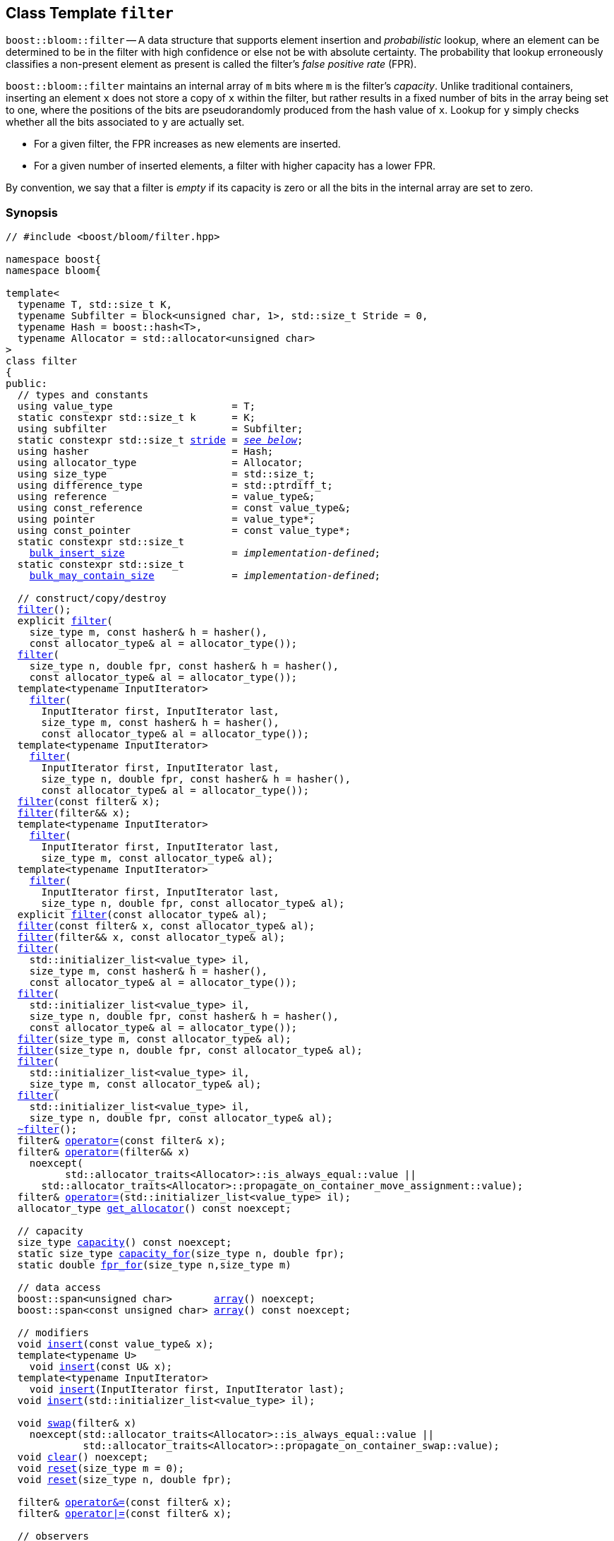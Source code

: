 [#filter]
== Class Template `filter`

:idprefix: filter_

`boost::bloom::filter` -- A data structure that supports element insertion
and _probabilistic_ lookup, where an element can be determined to be in the filter
with high confidence or else not be with absolute certainty. The probability
that lookup erroneously classifies a non-present element as present is called
the filter's _false positive rate_ (FPR).

`boost::bloom::filter` maintains an internal array of `m` bits where `m` is the
filter's _capacity_.  Unlike traditional containers, inserting an
element `x` does not store a copy of `x` within the filter, but rather results
in a fixed number of bits in the array being set to one, where the positions
of the bits are pseudorandomly produced from the hash value of `x`. Lookup
for `y` simply checks whether all the bits associated to `y` are actually set.

* For a given filter,  the FPR increases as new elements are inserted.
* For a given number of inserted elements, a filter with higher capacity
has a lower FPR.

By convention, we say that a filter is _empty_ if its capacity is zero or
all the bits in the internal array are set to zero.

=== Synopsis

[listing,subs="+macros,+quotes"]
-----
// #include <boost/bloom/filter.hpp>

namespace boost{
namespace bloom{

template<
  typename T, std::size_t K,
  typename Subfilter = block<unsigned char, 1>, std::size_t Stride = 0,
  typename Hash = boost::hash<T>,
  typename Allocator = std::allocator<unsigned char>
>
class filter
{
public:
  // types and constants
  using value_type                    = T;
  static constexpr std::size_t k      = K;
  using subfilter                     = Subfilter;
  static constexpr std::size_t xref:filter_stride[stride] = xref:filter_stride[__see below__];
  using hasher                        = Hash;
  using allocator_type                = Allocator;
  using size_type                     = std::size_t;
  using difference_type               = std::ptrdiff_t;
  using reference                     = value_type&;
  using const_reference               = const value_type&;
  using pointer                       = value_type*;
  using const_pointer                 = const value_type*;
  static constexpr std::size_t
    xref:filter_bulk_insert_size[bulk_insert_size]                  = __implementation-defined__;
  static constexpr std::size_t 
    xref:filter_bulk_may_contain_size[bulk_may_contain_size]             = __implementation-defined__;

  // construct/copy/destroy
  xref:#filter_default_constructor[filter]();
  explicit xref:#filter_capacity_constructor[filter](
    size_type m, const hasher& h = hasher(),
    const allocator_type& al = allocator_type());
  xref:#filter_capacity_constructor[filter](
    size_type n, double fpr, const hasher& h = hasher(),
    const allocator_type& al = allocator_type());
  template<typename InputIterator>
    xref:#filter_iterator_range_constructor[filter](
      InputIterator first, InputIterator last,
      size_type m, const hasher& h = hasher(),
      const allocator_type& al = allocator_type());
  template<typename InputIterator>
    xref:#filter_iterator_range_constructor[filter](
      InputIterator first, InputIterator last,
      size_type n, double fpr, const hasher& h = hasher(),
      const allocator_type& al = allocator_type());
  xref:#filter_copy_constructor[filter](const filter& x);
  xref:#filter_move_constructor[filter](filter&& x);
  template<typename InputIterator>
    xref:#filter_iterator_range_constructor_with_allocator[filter](
      InputIterator first, InputIterator last,
      size_type m, const allocator_type& al);
  template<typename InputIterator>
    xref:#filter_iterator_range_constructor_with_allocator[filter](
      InputIterator first, InputIterator last,
      size_type n, double fpr, const allocator_type& al);
  explicit xref:#filter_allocator_constructor[filter](const allocator_type& al);
  xref:#filter_copy_constructor_with_allocator[filter](const filter& x, const allocator_type& al);
  xref:#filter_move_constructor_with_allocator[filter](filter&& x, const allocator_type& al);
  xref:#filter_initializer_list_constructor[filter](
    std::initializer_list<value_type> il,
    size_type m, const hasher& h = hasher(),
    const allocator_type& al = allocator_type());
  xref:#filter_initializer_list_constructor[filter](
    std::initializer_list<value_type> il,
    size_type n, double fpr, const hasher& h = hasher(),
    const allocator_type& al = allocator_type());
  xref:#filter_capacity_constructor_with_allocator[filter](size_type m, const allocator_type& al);
  xref:#filter_capacity_constructor_with_allocator[filter](size_type n, double fpr, const allocator_type& al);
  xref:#filter_initializer_list_constructor_with_allocator[filter](
    std::initializer_list<value_type> il,
    size_type m, const allocator_type& al);
  xref:#filter_initializer_list_constructor_with_allocator[filter](
    std::initializer_list<value_type> il,
    size_type n, double fpr, const allocator_type& al);
  xref:#filter_destructor[~filter]();
  filter& xref:#filter_copy_assignment[operator+++=+++](const filter& x);
  filter& xref:#filter_move_assignment[operator+++=+++](filter&& x)
    noexcept(
	  std::allocator_traits<Allocator>::is_always_equal::value ||
      std::allocator_traits<Allocator>::propagate_on_container_move_assignment::value);
  filter& xref:#filter_initializer_list_assignment[operator+++=+++](std::initializer_list<value_type> il);
  allocator_type xref:#filter_get_allocator[get_allocator]() const noexcept;

  // capacity
  size_type xref:#filter_capacity_2[capacity]() const noexcept;
  static size_type xref:#filter_capacity_estimation[capacity_for](size_type n, double fpr);
  static double xref:#filter_fpr_estimation[fpr_for](size_type n,size_type m)

  // data access
  boost::span<unsigned char>       xref:#filter_array[array]() noexcept;
  boost::span<const unsigned char> xref:#filter_array[array]() const noexcept;

  // modifiers
  void xref:#filter_insert[insert](const value_type& x);
  template<typename U>
    void xref:#filter_insert[insert](const U& x);
  template<typename InputIterator>
    void xref:#filter_insert_iterator_range[insert](InputIterator first, InputIterator last);
  void xref:#filter_insert_initializer_list[insert](std::initializer_list<value_type> il);

  void xref:#filter_swap[swap](filter& x)
    noexcept(std::allocator_traits<Allocator>::is_always_equal::value ||
             std::allocator_traits<Allocator>::propagate_on_container_swap::value);
  void xref:#filter_clear[clear]() noexcept;
  void xref:#filter_reset[reset](size_type m = 0);
  void xref:#filter_reset[reset](size_type n, double fpr);

  filter& xref:#filter_combine_with_and[operator&=](const filter& x);
  filter& xref:#filter_combine_with_or[operator|=](const filter& x);

  // observers
  hasher xref:#filter_hash_function[hash_function]() const;

  // lookup
  bool xref:#filter_may_contain[may_contain](const value_type& x) const;
  template<typename U>
    bool xref:#filter_may_contain[may_contain](const U& x) const;
  template<typename ForwardIterator, typename F>
    void xref:#filter_bulk_may_contain[may_contain](ForwardIterator first, ForwardIterator last, F f) const;
};

} // namespace bloom
} // namespace boost
-----

=== Description

*Template Parameters*

[cols="1,4"]
|===

|`T`
|The cv-unqualified object type of the elements inserted into the filter.

|`K`
| Number of times the associated subfilter is invoked per element upon insertion or lookup.
`K` must be greater than zero.

|`Subfilter`
| A xref:subfilter[subfilter] type providing the exact algorithm for
bit setting/checking into the filter's internal array. The subfilter is invoked `K` times
per operation on `K` pseudorandomly selected portions of the array (_subarrays_) of width
`xref:subfilters_used_value_size[_used-value-size_]<Subfilter>`.

|`Stride`
| Distance in bytes between the initial positions of consecutive subarrays.
If `Stride` is specified as zero, the actual distance is automatically selected to
`_used-value-size_<Subfilter>` (non-overlapping subarrays).
Otherwise, `Stride` must be not greater than `_used-value-size_<Subfilter>`.

|`Hash`
|A https://en.cppreference.com/w/cpp/named_req/Hash[Hash^] type over `T`.

|`Allocator`
|An https://en.cppreference.com/w/cpp/named_req/Allocator[Allocator^] whose value type is
`unsigned char`.

|===

Allocation and deallocation of the internal array is done through an internal copy of the
provided allocator. If `xref:filter_stride[stride]` is a
multiple of _a_ = `alignof(Subfilter::value_type)`, the array is byte-aligned to
max(64, _a_).

If `link:../../../container_hash/doc/html/hash.html#ref_hash_is_avalanchinghash[boost::hash_is_avalanching]<Hash>::value`
is `true` and `sizeof(std::size_t) >= 8`, 
the hash function is used as-is; otherwise, a bit-mixing post-processing stage
is added to increase the quality of hashing at the expense of extra computational cost.

*Exception Safety Guarantees*

Except when explicitly noted, all non-const member functions and associated functions taking
`boost::bloom::filter` by non-const reference provide the
https://en.cppreference.com/w/cpp/language/exceptions#Exception_safety[basic exception guarantee^],
whereas all const member functions and associated functions taking
`boost::bloom::filter` by const reference provide the 
https://en.cppreference.com/w/cpp/language/exceptions#Exception_safety[strong exception guarantee^].

Except when explicitly noted, no operation throws an exception unless that exception
is thrown by the filter's `Hash` or `Allocator` object (if any).

=== Types and Constants

[[filter_stride]]
[listing,subs="+macros,+quotes"]
----
static constexpr std::size_t stride;
----

Equal to `Stride` if that parameter was specified as distinct from zero.
Otherwise, equal to `xref:subfilters_used_value_size[_used-value-size_]<subfilter>`.

[[filter_bulk_insert_size]]
[listing,subs="+macros,+quotes"]
----
static constexpr std::size_t bulk_insert_size;
----

Chunk size internally used in xref:filter_insert_iterator_range[bulk insert]
operations.

[[filter_bulk_may_contain_size]]
[listing,subs="+macros,+quotes"]
----
static constexpr std::size_t bulk_may_contain_size;
----

Chunk size internally used in xref:filter_bulk_may_contain[bulk `may_contain`]
operations.

=== Constructors

==== Default Constructor
[listing,subs="+macros,+quotes"]
----
filter();
----

Constructs an empty filter using `hasher()` as the hash function and
`allocator_type()` as the allocator.

[horizontal]
Preconditions:;; `hasher`, and `allocator_type` must be https://en.cppreference.com/w/cpp/named_req/DefaultConstructible[DefaultConstructible^].
Postconditions:;; `capacity() == 0`.

==== Capacity Constructor
[listing,subs="+macros,+quotes"]
----
explicit filter(
  size_type m, const hasher& h = hasher(),
  const allocator_type& al = allocator_type());
filter(
  size_type n, double fpr, const hasher& h = hasher(),
  const allocator_type& al = allocator_type());
----

Constructs an empty filter using copies of `h` and `al` as the hash function and allocator, respectively.

[horizontal]
Preconditions:;; `fpr` is between 0.0 and 1.0.
Postconditions:;; `capacity() == 0` if `m == 0`, `capacity() >= m` otherwise (first overload). +
`capacity() == capacity_for(n, fpr)` (second overload).

==== Iterator Range Constructor
[listing,subs="+macros,+quotes"]
----
template<typename InputIterator>
  filter(
    InputIterator first, InputIterator last,
    size_type m, const hasher& h = hasher(),
    const allocator_type& al = allocator_type());
template<typename InputIterator>
  filter(
    InputIterator first, InputIterator last,
    size_type n, double fpr, const hasher& h = hasher(),
    const allocator_type& al = allocator_type());
----

Constructs a filter using copies of `h` and `al` as the hash function and allocator, respectively,
and calls `xref:#filter_insert_iterator_range[insert](first, last)`.

[horizontal]
Preconditions:;; `InputIterator` is a https://en.cppreference.com/w/cpp/named_req/InputIterator[LegacyInputIterator^]
dereferencing to a value xref:#filter_insert[insertable] in the filter. +
`[first, last)` is a valid range. +
`fpr` is between 0.0 and 1.0.
Postconditions:;; `capacity() == 0` if `m == 0`, `capacity() >= m` otherwise (first overload). +
`capacity() == capacity_for(n, fpr)` (second overload). +
`may_contain(x)` for all values `x` from `[first, last)`.

==== Copy Constructor
[listing,subs="+macros,+quotes"]
----
filter(const filter& x);
----

Constructs a filter using copies of `x`++'++s internal array, `x.hash_function()`
and `std::allocator_traits<Allocator>::select_on_container_copy_construction(x.get_allocator())`.

[horizontal]
Postconditions:;; `*this == x`.

==== Move Constructor

[listing,subs="+macros,+quotes"]
----
filter(filter&& x);
----

Constructs a filter tranferring `x`++'++s internal array to `*this` and using
a hash function and allocator move-constructed from `x`++'++s hash function
and allocator, respectively.

[horizontal]
Postconditions:;; `x.capacity() == 0`.

==== Iterator Range Constructor with Allocator

[listing,subs="+macros,+quotes"]
----
template<typename InputIterator>
  filter(
    InputIterator first, InputIterator last,
    size_type m, const allocator_type& al);
template<typename InputIterator>
  filter(
    InputIterator first, InputIterator last,
    size_type n, double fpr, const allocator_type& al);
----

Equivalent to `xref:#filter_iterator_range_constructor[filter](first, last, m, hasher(), al)` (first overload)
or `xref:#filter_iterator_range_constructor[filter](first, last, n, fpr, hasher(), al)` (second overload).

==== Allocator Constructor

[listing,subs="+macros,+quotes"]
----
explicit filter(const allocator_type& al);
----

Constructs an empty filter using `hasher()` as the hash function and
a copy of `al` as the allocator.

[horizontal]
Preconditions:;; `hasher` must be https://en.cppreference.com/w/cpp/named_req/DefaultConstructible[DefaultConstructible^].
Postconditions:;; `capacity() == 0`.

==== Copy Constructor with Allocator

[listing,subs="+macros,+quotes"]
----
filter(const filter& x, const allocator_type& al);
----

Constructs a filter using copies of `x`++'++s internal array, `x.hash_function()`
and `al`.

[horizontal]
Postconditions:;; `*this == x`.

==== Move Constructor with Allocator

[listing,subs="+macros,+quotes"]
----
filter(filter&& x, const allocator_type& al);
----

Constructs a filter tranferring `x`++'++s internal array to `*this` if
`al == x.get_allocator()`, or using a copy of the array otherwise.
The hash function of the new filter is move-constructed from `x`++'++s
hash function and the allocator is a copy of `al`.

[horizontal]
Postconditions:;; `x.capacity() == 0`.

==== Initializer List Constructor

[listing,subs="+macros,+quotes"]
----
filter(
  std::initializer_list<value_type> il,
  size_type m, const hasher& h = hasher(),
  const allocator_type& al = allocator_type());
filter(
  std::initializer_list<value_type> il,
  size_type n, double fpr, const hasher& h = hasher(),
  const allocator_type& al = allocator_type());
----

Equivalent to `xref:#filter_iterator_range_constructor[filter](il.begin(), il.end(), m, h, al)` (first overload)
or `xref:#filter_iterator_range_constructor[filter](il.begin(), il.end(), n, fpr, h, al)` (second overload).

==== Capacity Constructor with Allocator

[listing,subs="+macros,+quotes"]
----
filter(size_type m, const allocator_type& al);
filter(size_type n, double fpr, const allocator_type& al);
----

Equivalent to `xref:#filter_capacity_constructor[filter](m, hasher(), al)` (first overload)
or `xref:#filter_capacity_constructor[filter](n, fpr, hasher(), al)` (second overload).

==== Initializer List Constructor with Allocator

[listing,subs="+macros,+quotes"]
----
filter(
  std::initializer_list<value_type> il,
  size_type m, const allocator_type& al);
filter(
  std::initializer_list<value_type> il,
  size_type n, double fpr, const allocator_type& al);
----

Equivalent to `xref:#filter_initializer_list_constructor[filter](il, m, hasher(), al)` (first overload)
or `xref:#filter_initializer_list_constructor[filter](il, n, fpr, hasher(), al)` (second overload).

=== Destructor

[listing,subs="+macros,+quotes"]
----
~filter();
----

Deallocates the internal array and destructs the internal hash function and allocator.

=== Assignment

==== Copy Assignment

[listing,subs="+macros,+quotes"]
----
filter& operator=(const filter& x);
----

Let `pocca` be `std::allocator_traits<Allocator>::propagate_on_container_copy_assignment::value`.
If `pocca`, replaces the internal allocator `al` with a copy of `x.get_allocator()`.
If `capacity() != x.capacity()` or `pocca && al != x.get_allocator()`, replaces the internal array
with a new one with capacity  `x.capacity()`.
Copies the values of `x`++'++s internal array.
Replaces the internal hash function with a copy of `x.hash_function()`.

[horizontal]
Preconditions:;; If `pocca`,
`Allocator` is nothrow https://en.cppreference.com/w/cpp/named_req/CopyAssignable[CopyAssignable^]. +
`hasher` is nothrow https://en.cppreference.com/w/cpp/named_req/Swappable[Swappable^].
Postconditions:;; `*this == x`.
Returns:;; `*this`.
Exception Safety:;; Strong.

==== Move Assignment

[listing,subs="+macros,+quotes"]
----
filter& operator=(filter&& x)
  noexcept(
    std::allocator_traits<Allocator>::is_always_equal::value ||
    std::allocator_traits<Allocator>::propagate_on_container_move_assignment::value);
----

Let `pocma` be `std::allocator_traits<Allocator>::propagate_on_container_move_assignment::value`.
If `pocma`, replaces the internal allocator with a copy of `x.get_allocator()`.
If `get_allocator() == x.get_allocator()`, transfers `x`++'++s internal array to `*this`;
otherwise, replaces the internal array with a new one with capacity `x.capacity()`
and copies the values of `x`++'++s internal array.
Replaces the internal hash function with a copy of `x.hash_function()`.

[horizontal]
Preconditions:;; If `pocma`,
`Allocator` is nothrow https://en.cppreference.com/w/cpp/named_req/CopyAssignable[CopyAssignable^]. +
`hasher` is nothrow https://en.cppreference.com/w/cpp/named_req/Swappable[Swappable^].
Postconditions:;; `x.capacity() == 0`.
Returns:;; `*this`.
Exception Safety:;; Nothrow as indicated, otherwise strong.

==== Initializer List Assignment

[listing,subs="+macros,+quotes"]
----
filter& operator=(std::initializer_list<value_type> il);
----

Clears the filter and inserts the values from `il`.

[horizontal]
Returns:;; `*this`.

=== Capacity

==== Capacity

[listing,subs="+macros,+quotes"]
----
size_type capacity() const noexcept;
----

[horizontal]
Postconditions:;; `capacity()` is a multiple of `CHAR_BIT`.
Returns:;; The size in bits of the internal array.

==== Capacity Estimation

[listing,subs="+macros,+quotes"]
----
static size_type capacity_for(size_type n, double fpr);
----

[horizontal]
Preconditions:;; `fpr` is between 0.0 and 1.0.
Postconditions:;; `filter(capacity_for(n, fpr)).capacity() == capacity_for(n, fpr)`. +
`capacity_for(n, 1.0) == 0`.
Returns:;; An estimation of the capacity required by a `filter` to attain a false positive rate
equal to `fpr` when `n` distinct elements have been inserted.

==== FPR Estimation

[listing,subs="+macros,+quotes"]
----
static double fpr_for(size_type n, size_type m);
----

[horizontal]
Postconditions:;; `fpr_for(n, m)` is between 0.0 and 1.0. +
`fpr_for(n, 0) == 1.0`. +
`fpr_for(0, m) == 0.0`  (if `m != 0`). +
Returns:;; An estimation of the resulting false positive rate when
`n` distinct elements have been inserted into a `filter`
with capacity `m`.

=== Data Access

==== Array

[listing,subs="+macros,+quotes"]
----
boost::span<unsigned char>       array() noexcept;
boost::span<const unsigned char> array() const noexcept;
----

[horizontal]
Postconditions:;; `array().size() == capacity() / CHAR_BIT`.
Returns:;; A span over the internal array.

=== Modifiers

==== Insert

[listing,subs="+macros,+quotes"]
----
void insert(const value_type& x);
template<typename U> void insert(const U& x);
----

If `capacity() != 0`, sets to one `k * subfilter::k` (not necessarily distinct)
bits of the internal array deterministically selected from the value
`hash_function()(x)`.

[horizontal]
Postconditions:;; `may_contain(x)`.
Exception Safety:;; Strong.
Notes:;; The second overload only participates in overload resolution if
`hasher::is_transparent` is a valid member typedef.

==== Insert Iterator Range

[listing,subs="+macros,+quotes"]
----
template<typename InputIterator>
  void insert(InputIterator first, InputIterator last);
----

Equivalent to `while(first != last) xref:#filter_insert[insert](*first++)`.

If `InputIterator` is a https://en.cppreference.com/w/cpp/named_req/ForwardIterator[LegacyForwardIterator^]
({cpp}11 to {cpp}17) or satisfies https://en.cppreference.com/w/cpp/iterator/forward_iterator.html[`std::forward_iterator`^]
({cpp}20 and later), the range `[first, last)` is processed in chunks
of size xref:filter_bulk_insert_size[bulk_insert_size] using internal
streamlining techniques to increase performance with respect to
elementwise insertion.

[horizontal]
Preconditions:;; `InputIterator` is a https://en.cppreference.com/w/cpp/named_req/InputIterator[LegacyInputIterator^] 
dereferencing to a value xref:#filter_insert[insertable] in the filter. +
`[first, last)` is a valid range.

==== Insert Initializer List

[listing,subs="+macros,+quotes"]
----
void insert(std::initializer_list<value_type> il);
----

Equivalent to `xref:#filter_insert_iterator_range[insert](il.begin(), il.end())`.

==== Swap

[listing,subs="+macros,+quotes"]
----
void swap(filter& x)
  noexcept(std::allocator_traits<Allocator>::is_always_equal::value ||
           std::allocator_traits<Allocator>::propagate_on_container_swap::value);
----

Let `pocs` be `std::allocator_traits<Allocator>::propagate_on_container_swap::value`.
Swaps the internal array and hash function with those of `x`.
If `pocs`, swaps the internal allocator with that of `x`.

[horizontal]
Preconditions:;; `pocs || get_allocator() == x.get_allocator()`. +
If `pocs`, `Allocator` is nothrow https://en.cppreference.com/w/cpp/named_req/Swappable[Swappable^]. +
`hasher` is nothrow https://en.cppreference.com/w/cpp/named_req/Swappable[Swappable^].
Exception Safety:;; Nothrow.

==== Clear

[listing,subs="+macros,+quotes"]
----
void clear() noexcept;
----

Sets to zero all the bits in the internal array.

==== Reset

[listing,subs="+macros,+quotes"]
----
void reset(size_type m = 0);
void reset(size_type n, double fpr);
----

First overload: Replaces the internal array if the resulting capacity calculated from `m` is not
equal to `capacity()`, and clears the filter. +
Second overload: Equivalent to `reset(capacity_for(n, fpr))`.

[horizontal]
Preconditions:;; `fpr` is between 0.0 and 1.0.
Postconditions:;; In general, `capacity() >= m`. +
If `m == 0` or `m == capacity()` or `m == capacity_for(n, fpr)` for some `n` and `fpr`, then `capacity() == m`.
Exception Safety:;; If `m == 0` or `capacity_for(n, fpr) == 0`, nothrow, otherwise strong.

==== Combine with AND

[listing,subs="+macros,+quotes"]
----
filter& operator&=(const filter& x);
----

If `capacity() != x.capacity()`, throws a `std::invalid_argument` exception;
otherwise, changes the value of each bit in the internal array with the result of
doing a logical AND operation of that bit and the corresponding one in `x`.

[horizontal]
Preconditions:;; The `Hash` objects of `x` and `y` are equivalent.
Returns:;; `*this`;
Exception Safety:;; Strong.

==== Combine with OR

[listing,subs="+macros,+quotes"]
----
filter& operator|=(const filter& x);
----

If `capacity() != x.capacity()`, throws an `std::invalid_argument` exception;
otherwise, changes the value of each bit in the internal array with the result of
doing a logical OR operation of that bit and the corresponding one in `x`.

[horizontal]
Preconditions:;; The `Hash` objects of `x` and `y` are equivalent.
Returns:;; `*this`;
Exception Safety:;; Strong.

=== Observers

==== get_allocator

[listing,subs="+macros,+quotes"]
----
allocator_type get_allocator() const noexcept;
----

[horizontal]
Returns:;; A copy of the internal allocator.

==== hash_function

[listing,subs="+macros,+quotes"]
----
hasher hash_function() const;
----

[horizontal]
Returns:;; A copy of the internal hash function.

=== Lookup

==== may_contain

[listing,subs="+macros,+quotes"]
----
bool may_contain(const value_type& x) const;
template<typename U> bool may_contain(const U& x) const;
----

[horizontal]
Returns:;; `true` iff all the bits selected by a hypothetical
`xref:filter_insert[insert](x)` operation are set to one.
Notes:;; The second overload only participates in overload resolution if
`hasher::is_transparent` is a valid member typedef.

==== Bulk may_contain

[listing,subs="+macros,+quotes"]
----
template<typename ForwardIterator, typename F>
  void may_contain(ForwardIterator first, ForwardIterator last, F f) const;
----

Equivalent to `for( ; first != last; ++first) f(*first, xref:may_contain[may_contain](*first))`.

The range `[first, last)` is processed in chunks
of size xref:filter_bulk_may_contain_size[bulk_may_contain_size] using internal
streamlining techniques to increase performance with respect to
elementwise lookup.

[horizontal]
Preconditions:;; `ForwardIterator` is a https://en.cppreference.com/w/cpp/named_req/ForwardIterator[LegacyForwardIterator^]
({cpp}11 to {cpp}17) or satisfies https://en.cppreference.com/w/cpp/iterator/forward_iterator.html[`std::forward_iterator`^]
({cpp}20 and later). +
`ForwardIterator` dereferences to a value acceptable by elementwise xref:#filter_may_contain[`may_contain`]. +
`[first, last)` is a valid range.

=== Comparison

==== operator==

[listing,subs="+macros,+quotes"]
----
template<
  typename T, std::size_t K, typename S, std::size_t B, typename H, typename A
>
bool operator==(
  const filter<T, K, S, B, H, A>& x, const filter<T, K, S, B, H, A>& y);
----

[horizontal]
Preconditions:;; The `Hash` objects of `x` and `y` are equivalent.
Returns:;; `true` iff `x.capacity() == y.capacity()` and 
`x`++'++s and `y`++'++s internal arrays are bitwise identical.

==== operator!=

[listing,subs="+macros,+quotes"]
----
template<
  typename T, std::size_t K, typename S, std::size_t B, typename H, typename A
>
bool operator!=(
  const filter<T, K, S, B, H, A>& x, const filter<T, K, S, B, H, A>& y);
----

[horizontal]
Preconditions:;; The `Hash` objects of `x` and `y` are equivalent.
Returns:;; `!(x xref:filter_operator[==] y)`.


=== Swap

[listing,subs="+macros,+quotes"]
----
template<
  typename T, std::size_t K, typename S, std::size_t B, typename H, typename A
>
void swap(filter<T, K, S, B, H, A>& x, filter<T, K, S, B, H, A>& y)
  noexcept(noexcept(x.swap(y)));
----

Equivalent to `x.xref:filter_swap[swap](y)`.

'''